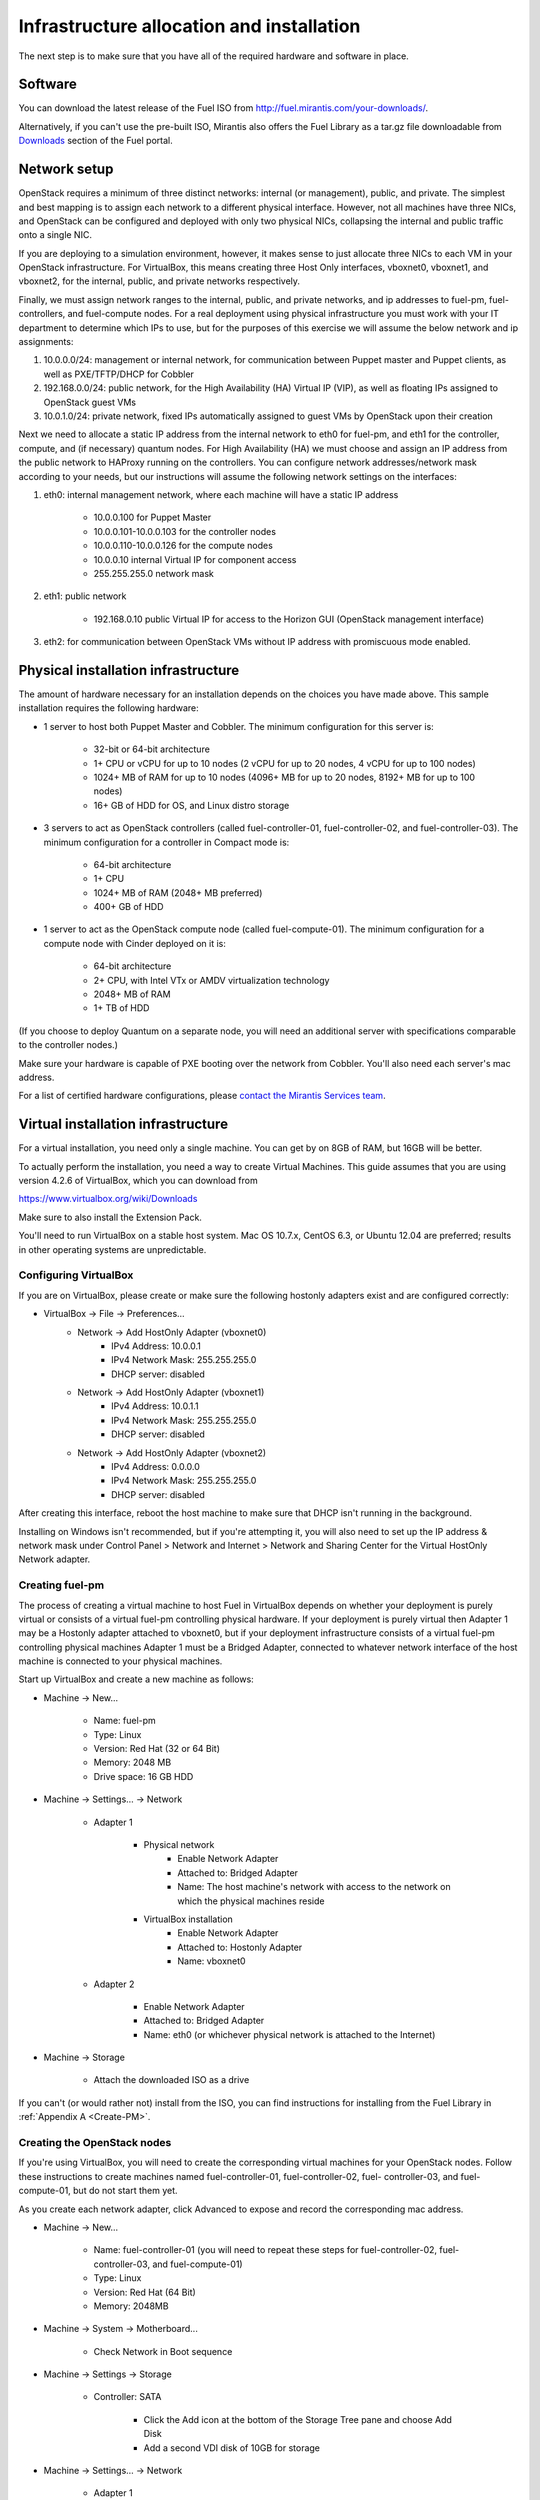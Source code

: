 Infrastructure allocation and installation
------------------------------------------

The next step is to make sure that you have all of the required
hardware and software in place.


Software
^^^^^^^^

You can download the latest release of the Fuel ISO from http://fuel.mirantis.com/your-downloads/.

Alternatively, if you can't use the pre-built ISO, Mirantis also offers the Fuel Library as a tar.gz file downloadable from `Downloads <http://fuel.mirantis.com/your-downloads/>`_ section of the Fuel portal.



Network setup
^^^^^^^^^^^^^

OpenStack requires a minimum of three distinct networks: internal (or
management), public, and private. The simplest and best mapping is to
assign each network to a different physical interface. However, not
all machines have three NICs, and OpenStack can be configured and
deployed with only two physical NICs, collapsing the internal and
public traffic onto a single NIC.



If you are deploying to a simulation environment, however, it makes
sense to just allocate three NICs to each VM in your OpenStack
infrastructure. For VirtualBox, this means creating three Host Only
interfaces, vboxnet0, vboxnet1, and vboxnet2, for the internal,
public, and private networks respectively.



Finally, we must assign network ranges to the internal, public, and private
networks, and ip addresses to fuel-pm, fuel-controllers, and fuel-compute nodes. For a real deployment using physical infrastructure you must work with your IT department to determine which IPs to use, but
for the purposes of this exercise we will assume the below network and
ip assignments:


#. 10.0.0.0/24: management or internal network, for communication between Puppet master and Puppet clients, as well as PXE/TFTP/DHCP for Cobbler
#. 192.168.0.0/24: public network, for the High Availability (HA) Virtual IP (VIP), as well as floating IPs assigned to OpenStack guest VMs
#. 10.0.1.0/24: private network, fixed IPs automatically assigned to guest VMs by OpenStack upon their creation 




Next we need to allocate a static IP address from the internal network
to eth0 for fuel-pm, and eth1 for the controller, compute, and (if necessary) quantum
nodes. For High Availability (HA) we must choose and assign an IP
address from the public network to HAProxy running on the controllers.
You can configure network addresses/network mask according to your
needs, but our instructions will assume the following network settings
on the interfaces:



#. eth0: internal management network, where each machine will have a static IP address

        * 10.0.0.100 for Puppet Master
        * 10.0.0.101-10.0.0.103 for the controller nodes
        * 10.0.0.110-10.0.0.126 for the compute nodes
        * 10.0.0.10 internal Virtual IP for component access
        * 255.255.255.0 network mask

#. eth1: public network

    * 192.168.0.10 public Virtual IP for access to the Horizon GUI (OpenStack management interface)

#. eth2: for communication between OpenStack VMs without IP address with promiscuous mode enabled.




Physical installation infrastructure
^^^^^^^^^^^^^^^^^^^^^^^^^^^^^^^^^^^^

The amount of hardware necessary for an installation depends on the
choices you have made above. This sample installation requires the
following hardware:

* 1 server to host both Puppet Master and Cobbler. The minimum configuration for this server is:

    * 32-bit or 64-bit architecture
    * 1+ CPU or vCPU for up to 10 nodes (2 vCPU for up to 20 nodes, 4 vCPU for up to 100 nodes)
    * 1024+ MB of RAM for up to 10 nodes (4096+ MB for up to 20 nodes, 8192+ MB for up to 100 nodes)
    * 16+ GB of HDD for OS, and Linux distro storage

* 3 servers to act as OpenStack controllers (called fuel-controller-01, fuel-controller-02, and fuel-controller-03). The   minimum configuration for a controller in Compact mode is:

    * 64-bit architecture
    * 1+ CPU
    * 1024+ MB of RAM (2048+ MB preferred)
    * 400+ GB of HDD

* 1 server to act as the OpenStack compute node (called fuel-compute-01). The minimum configuration for a compute node with Cinder deployed on it is:

    * 64-bit architecture
    * 2+ CPU, with Intel VTx or AMDV virtualization technology
    * 2048+ MB of RAM
    * 1+ TB of HDD

(If you choose to deploy Quantum on a separate node, you will need an
additional server with specifications comparable to the controller
nodes.)

Make sure your hardware is capable of PXE booting over the network from Cobbler. You'll also need each server's mac address.


For a list of certified hardware configurations, please `contact the
Mirantis Services team <http://www.mirantis.com/contact/>`_.

Virtual installation infrastructure
^^^^^^^^^^^^^^^^^^^^^^^^^^^^^^^^^^^

For a virtual installation, you need only a single machine. You can get
by on 8GB of RAM, but 16GB will be better. 

To actually perform the
installation, you need a way to create Virtual Machines. This guide
assumes that you are using version 4.2.6 of VirtualBox, which you can download from

https://www.virtualbox.org/wiki/Downloads

Make sure to also install the Extension Pack.

You'll need to run VirtualBox on a stable host system. Mac OS 10.7.x,
CentOS 6.3, or Ubuntu 12.04 are preferred; results in other operating 
systems are unpredictable.


Configuring VirtualBox
++++++++++++++++++++++

If you are on VirtualBox, please create or make sure the following
hostonly adapters exist and are configured correctly:

* VirtualBox -> File -> Preferences...
    * Network -> Add HostOnly Adapter (vboxnet0)
        * IPv4 Address:  10.0.0.1
        * IPv4 Network Mask:  255.255.255.0
        * DHCP server: disabled
    * Network -> Add HostOnly Adapter (vboxnet1)
        * IPv4 Address:  10.0.1.1
        * IPv4 Network Mask:  255.255.255.0
        * DHCP server: disabled
    * Network -> Add HostOnly Adapter (vboxnet2)
        * IPv4 Address:  0.0.0.0
        * IPv4 Network Mask:  255.255.255.0
        * DHCP server: disabled

After creating this interface, reboot the host machine to make sure that
DHCP isn't running in the background.

Installing on Windows isn't recommended, but if you're attempting it,
you will also need to set up the IP address & network mask under
Control Panel > Network and Internet > Network and Sharing Center for the
Virtual HostOnly Network adapter.



Creating fuel-pm 
++++++++++++++++

The process of creating a virtual machine to host Fuel in VirtualBox depends on
whether your deployment is purely virtual or consists of a virtual
fuel-pm controlling physical hardware. If your deployment is purely
virtual then Adapter 1 may be a Hostonly adapter attached to
vboxnet0, but if your deployment infrastructure consists of a virtual
fuel-pm controlling physical machines Adapter 1 must be a Bridged
Adapter, connected to whatever network interface of the host machine
is connected to your physical machines.

Start up VirtualBox and create a new machine as follows:

* Machine -> New...

    * Name: fuel-pm
    * Type: Linux
    * Version: Red Hat (32 or 64 Bit)
    * Memory: 2048 MB
    * Drive space: 16 GB HDD

* Machine -> Settings... -> Network

    * Adapter 1

	* Physical network
	        * Enable Network Adapter
	        * Attached to: Bridged Adapter
	        * Name: The host machine's network with access to the network on which the physical machines reside
	* VirtualBox installation
                * Enable Network Adapter
                * Attached to: Hostonly Adapter
                * Name: vboxnet0

    * Adapter 2

        * Enable Network Adapter
        * Attached to: Bridged Adapter
        * Name: eth0 (or whichever physical network is attached to the Internet)

* Machine -> Storage

    * Attach the downloaded ISO as a drive  


If you can't (or would rather not) install from the ISO, you can find instructions for installing from the Fuel Library in :ref:`Appendix A <Create-PM>`.



Creating the OpenStack nodes
++++++++++++++++++++++++++++




If you're using VirtualBox, you will need to create the corresponding
virtual machines for your OpenStack nodes. Follow these instructions
to create machines named fuel-controller-01, fuel-controller-02, fuel-
controller-03, and fuel-compute-01, but do not start them yet.



As you create each network adapter, click Advanced to expose and
record the corresponding mac address.




* Machine -> New...



    * Name: fuel-controller-01 (you will need to repeat these steps for fuel-controller-02, fuel-controller-03, and fuel-compute-01)
    * Type: Linux
    * Version: Red Hat (64 Bit)
    * Memory: 2048MB



* Machine -> System -> Motherboard...

    * Check Network in Boot sequence

* Machine -> Settings -> Storage

    * Controller: SATA

        * Click the Add icon at the bottom of the Storage Tree pane and choose Add Disk
        * Add a second VDI disk of 10GB for storage

* Machine -> Settings... -> Network

    * Adapter 1

        * Enable Network Adapter
        * Attached to: Hostonly Adapter
        * Name: vboxnet0

    * Adapter 2

        * Enable Network Adapter
        * Attached to: Bridged Adapter
        * Name: eth0 (physical network attached to the Internet.  You can also use a gateway.)

    * Adapter 3

        * Enable Network Adapter
        * Attached to: Hostonly Adapter
        * Name: vboxnet2
        * Advanced -> Promiscuous mode: Allow All


It is important that hostonly Adapter 1 goes first, as Cobbler will
use vboxnet0 for PXE, and VirtualBox boots from LAN on the first
available network adapter.

The additional drive volume will be used as storage space by Cinder, and will be configured automatically by Fuel.



